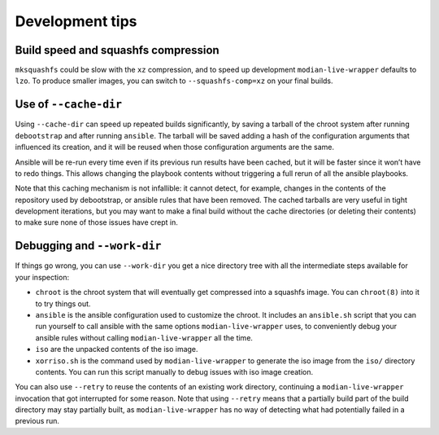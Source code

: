 ******************
 Development tips
******************

Build speed and squashfs compression
====================================

``mksquashfs`` could be slow with the ``xz`` compression, and to speed
up development ``modian-live-wrapper`` defaults to ``lzo``. To produce
smaller images, you can switch to ``--squashfs-comp=xz`` on your final
builds.

Use of ``--cache-dir``
======================

Using ``--cache-dir`` can speed up repeated builds significantly, by
saving a tarball of the chroot system after running ``debootstrap`` and
after running ``ansible``. The tarball will be saved adding a hash of
the configuration arguments that influenced its creation, and it will be
reused when those configuration arguments are the same.

Ansible will be re-run every time even if its previous run results have
been cached, but it will be faster since it won’t have to redo things.
This allows changing the playbook contents without triggering a full
rerun of all the ansible playbooks.

Note that this caching mechanism is not infallible: it cannot detect,
for example, changes in the contents of the repository used by
debootstrap, or ansible rules that have been removed. The cached
tarballs are very useful in tight development iterations, but you may
want to make a final build without the cache directories (or deleting
their contents) to make sure none of those issues have crept in.

Debugging and ``--work-dir``
============================

If things go wrong, you can use ``--work-dir`` you get a nice directory
tree with all the intermediate steps available for your inspection:

* ``chroot`` is the chroot system that will eventually get compressed
  into a squashfs image. You can ``chroot(8)`` into it to try things
  out.
* ``ansible`` is the ansible configuration used to customize the chroot.
  It includes an ``ansible.sh`` script that you can run yourself to call
  ansible with the same options ``modian-live-wrapper`` uses, to
  conveniently debug your ansible rules without calling
  ``modian-live-wrapper`` all the time.
* ``iso`` are the unpacked contents of the iso image.
* ``xorriso.sh`` is the command used by ``modian-live-wrapper`` to
  generate the iso image from the ``iso/`` directory contents. You can
  run this script manually to debug issues with iso image creation.

You can also use ``--retry`` to reuse the contents of an existing work
directory, continuing a ``modian-live-wrapper`` invocation that got
interrupted for some reason. Note that using ``--retry`` means that a
partially build part of the build directory may stay partially built, as
``modian-live-wrapper`` has no way of detecting what had potentially
failed in a previous run.
